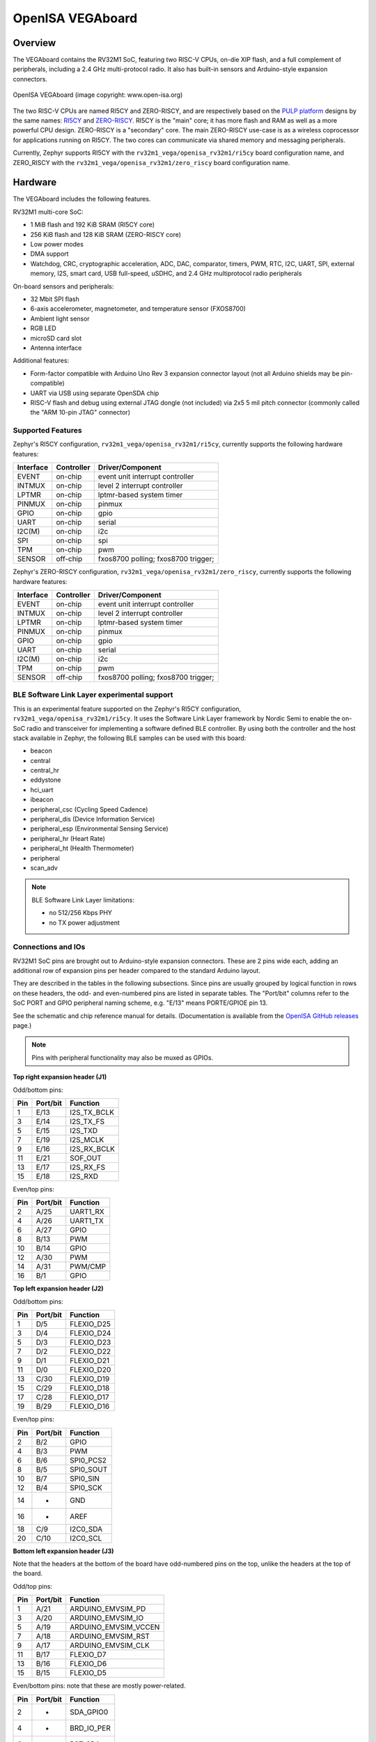 .. highlight:: sh

.. _rv32m1_vega:

OpenISA VEGAboard
#################

Overview
********

The VEGAboard contains the RV32M1 SoC, featuring two RISC-V CPUs,
on-die XIP flash, and a full complement of peripherals, including a
2.4 GHz multi-protocol radio. It also has built-in sensors and
Arduino-style expansion connectors.

.. figure:: rv32m1_vega.jpg
   :align: center
   :alt: RV32M1-VEGA

   OpenISA VEGAboard (image copyright: www.open-isa.org)

The two RISC-V CPUs are named RI5CY and ZERO-RISCY, and are
respectively based on the `PULP platform`_ designs by the same names:
`RI5CY`_ and `ZERO-RISCY`_. RI5CY is the "main" core; it has more
flash and RAM as well as a more powerful CPU design. ZERO-RISCY is a
"secondary" core. The main ZERO-RISCY use-case is as a wireless
coprocessor for applications running on RI5CY. The two cores can
communicate via shared memory and messaging peripherals.

Currently, Zephyr supports RI5CY with the ``rv32m1_vega/openisa_rv32m1/ri5cy`` board
configuration name, and ZERO_RISCY with the ``rv32m1_vega/openisa_rv32m1/zero_riscy`` board
configuration name.

Hardware
********

The VEGAboard includes the following features.

RV32M1 multi-core SoC:

- 1 MiB flash and 192 KiB SRAM (RI5CY core)
- 256 KiB flash and 128 KiB SRAM (ZERO-RISCY core)
- Low power modes
- DMA support
- Watchdog, CRC, cryptographic acceleration, ADC, DAC, comparator,
  timers, PWM, RTC, I2C, UART, SPI, external memory, I2S, smart
  card, USB full-speed, uSDHC, and 2.4 GHz multiprotocol radio
  peripherals

On-board sensors and peripherals:

- 32 Mbit SPI flash
- 6-axis accelerometer, magnetometer, and temperature sensor (FXOS8700)
- Ambient light sensor
- RGB LED
- microSD card slot
- Antenna interface

Additional features:

- Form-factor compatible with Arduino Uno Rev 3 expansion connector
  layout (not all Arduino shields may be pin-compatible)
- UART via USB using separate OpenSDA chip
- RISC-V flash and debug using external JTAG dongle (not included) via
  2x5 5 mil pitch connector (commonly called the "ARM 10-pin JTAG"
  connector)

Supported Features
==================

Zephyr's RI5CY configuration, ``rv32m1_vega/openisa_rv32m1/ri5cy``, currently supports
the following hardware features:

+-----------+------------+-------------------------------------+
| Interface | Controller | Driver/Component                    |
+===========+============+=====================================+
| EVENT     | on-chip    | event unit interrupt controller     |
+-----------+------------+-------------------------------------+
| INTMUX    | on-chip    | level 2 interrupt controller        |
+-----------+------------+-------------------------------------+
| LPTMR     | on-chip    | lptmr-based system timer            |
+-----------+------------+-------------------------------------+
| PINMUX    | on-chip    | pinmux                              |
+-----------+------------+-------------------------------------+
| GPIO      | on-chip    | gpio                                |
+-----------+------------+-------------------------------------+
| UART      | on-chip    | serial                              |
+-----------+------------+-------------------------------------+
| I2C(M)    | on-chip    | i2c                                 |
+-----------+------------+-------------------------------------+
| SPI       | on-chip    | spi                                 |
+-----------+------------+-------------------------------------+
| TPM       | on-chip    | pwm                                 |
+-----------+------------+-------------------------------------+
| SENSOR    | off-chip   | fxos8700 polling;                   |
|           |            | fxos8700 trigger;                   |
+-----------+------------+-------------------------------------+

Zephyr's ZERO-RISCY configuration, ``rv32m1_vega/openisa_rv32m1/zero_riscy``, currently
supports the following hardware features:

+-----------+------------+-------------------------------------+
| Interface | Controller | Driver/Component                    |
+===========+============+=====================================+
| EVENT     | on-chip    | event unit interrupt controller     |
+-----------+------------+-------------------------------------+
| INTMUX    | on-chip    | level 2 interrupt controller        |
+-----------+------------+-------------------------------------+
| LPTMR     | on-chip    | lptmr-based system timer            |
+-----------+------------+-------------------------------------+
| PINMUX    | on-chip    | pinmux                              |
+-----------+------------+-------------------------------------+
| GPIO      | on-chip    | gpio                                |
+-----------+------------+-------------------------------------+
| UART      | on-chip    | serial                              |
+-----------+------------+-------------------------------------+
| I2C(M)    | on-chip    | i2c                                 |
+-----------+------------+-------------------------------------+
| TPM       | on-chip    | pwm                                 |
+-----------+------------+-------------------------------------+
| SENSOR    | off-chip   | fxos8700 polling;                   |
|           |            | fxos8700 trigger;                   |
+-----------+------------+-------------------------------------+

BLE Software Link Layer experimental support
==================================================
This is an experimental feature supported on the Zephyr's RI5CY
configuration, ``rv32m1_vega/openisa_rv32m1/ri5cy``. It  uses the Software Link Layer
framework by Nordic Semi to enable the on-SoC radio and transceiver for
implementing a software defined BLE controller. By using both the controller
and the host stack available in Zephyr, the following BLE samples can be used
with this board:

- beacon
- central
- central_hr
- eddystone
- hci_uart
- ibeacon
- peripheral_csc (Cycling Speed Cadence)
- peripheral_dis (Device Information Service)
- peripheral_esp (Environmental Sensing Service)
- peripheral_hr (Heart Rate)
- peripheral_ht (Health Thermometer)
- peripheral
- scan_adv

.. note::

   BLE Software Link Layer limitations:

   - no 512/256 Kbps PHY
   - no TX power adjustment


Connections and IOs
===================

RV32M1 SoC pins are brought out to Arduino-style expansion connectors.
These are 2 pins wide each, adding an additional row of expansion pins
per header compared to the standard Arduino layout.

They are described in the tables in the following subsections. Since
pins are usually grouped by logical function in rows on these headers,
the odd- and even-numbered pins are listed in separate tables.  The
"Port/bit" columns refer to the SoC PORT and GPIO peripheral
naming scheme, e.g. "E/13" means PORTE/GPIOE pin 13.

See the schematic and chip reference manual for details.
(Documentation is available from the `OpenISA GitHub releases`_ page.)

.. note::

   Pins with peripheral functionality may also be muxed as GPIOs.

**Top right expansion header (J1)**

Odd/bottom pins:

===   ========    =================
Pin   Port/bit    Function
===   ========    =================
1     E/13        I2S_TX_BCLK
3     E/14        I2S_TX_FS
5     E/15        I2S_TXD
7     E/19        I2S_MCLK
9     E/16        I2S_RX_BCLK
11    E/21        SOF_OUT
13    E/17        I2S_RX_FS
15    E/18        I2S_RXD
===   ========    =================

Even/top pins:

===   ========   =================
Pin   Port/bit   Function
===   ========   =================
2     A/25       UART1_RX
4     A/26       UART1_TX
6     A/27       GPIO
8     B/13       PWM
10    B/14       GPIO
12    A/30       PWM
14    A/31       PWM/CMP
16    B/1        GPIO
===   ========   =================

**Top left expansion header (J2)**

Odd/bottom pins:

===   ========   =================
Pin   Port/bit   Function
===   ========   =================
1     D/5        FLEXIO_D25
3     D/4        FLEXIO_D24
5     D/3        FLEXIO_D23
7     D/2        FLEXIO_D22
9     D/1        FLEXIO_D21
11    D/0        FLEXIO_D20
13    C/30       FLEXIO_D19
15    C/29       FLEXIO_D18
17    C/28       FLEXIO_D17
19    B/29       FLEXIO_D16
===   ========   =================

Even/top pins:

===   ========   =================
Pin   Port/bit   Function
===   ========   =================
2     B/2        GPIO
4     B/3        PWM
6     B/6        SPI0_PCS2
8     B/5        SPI0_SOUT
10    B/7        SPI0_SIN
12    B/4        SPI0_SCK
14    -          GND
16    -          AREF
18    C/9        I2C0_SDA
20    C/10       I2C0_SCL
===   ========   =================

**Bottom left expansion header (J3)**

Note that the headers at the bottom of the board have odd-numbered
pins on the top, unlike the headers at the top of the board.

Odd/top pins:

===   ========   ====================
Pin   Port/bit   Function
===   ========   ====================
1     A/21       ARDUINO_EMVSIM_PD
3     A/20       ARDUINO_EMVSIM_IO
5     A/19       ARDUINO_EMVSIM_VCCEN
7     A/18       ARDUINO_EMVSIM_RST
9     A/17       ARDUINO_EMVSIM_CLK
11    B/17       FLEXIO_D7
13    B/16       FLEXIO_D6
15    B/15       FLEXIO_D5
===   ========   ====================

Even/bottom pins: note that these are mostly power-related.

===   ========   =================
Pin   Port/bit   Function
===   ========   =================
2     -          SDA_GPIO0
4     -          BRD_IO_PER
6     -          RST_SDA
8     -          BRD_IO_PER
10    -          P5V_INPUT
12    -          GND
14    -          GND
16    -          P5-9V VIN
===   ========   =================

**Bottom right expansion header (J4)**

Note that the headers at the bottom of the board have odd-numbered
pins on the top, unlike the headers at the top of the board.

Odd/top pins:

===   ========   ========================================
Pin   Port/bit   Function
===   ========   ========================================
1     -          TAMPER2
3     -          TAMPER1/RTC_CLKOUT
5     -          TAMPER0/RTC_WAKEUP_b
7     E/2        ADC0_SE19
9     E/5        LPCMP1_IN2/LPCMP1_OUT
11    -          DAC0_OUT/ADC0_SE16/LPCMP0_IN3/LPCMP1_IN3
===   ========   ========================================

Even/bottom pins:

===   ========   ===========================================
Pin   Port/bit   Function
===   ========   ===========================================
2     C/11       ADC0_SE6
4     C/12       ADC0_SE7
6     B/9        ADC0_SE3
8     E/4        ADC0_SE21
10    E/10       ADC0_SE19 (and E/10, I2C3_SDA via 0 Ohm DNP)
12    E/11       ADC0_SE20 (and E/11, I2C3_SCL via 0 Ohm DNP)
===   ========   ===========================================

Additional Pins
---------------

For an up-to-date description of additional pins (such as buttons,
LEDs, etc.) supported by Zephyr, see the board DTS files in the Zephyr
source code, i.e.
:zephyr_file:`boards/openisa/rv32m1_vega/rv32m1_vega_openisa_rv32m1_ri5cy.dts` for RI5CY and
:zephyr_file:`boards/openisa/rv32m1_vega/rv32m1_vega_openisa_rv32m1_zero_riscy.dts` for
ZERO-RISCY.

See the schematic in the documentation available from the `OpenISA
GitHub releases`_ page for additional details.

System Clocks
=============

The RI5CY and ZERO-RISCY cores are configured to use the slow internal
reference clock (SIRC) as the clock source for an LPTMR peripheral to manage
the system timer, and the fast internal reference clock (FIRC) to generate a
48MHz core clock.

Serial Port
===========

The USB connector at the top left of the board (near the RESET button) is
connected to an OpenSDA chip which provides a serial USB device. This is
connected to the LPUART0 peripheral which the RI5CY and ZERO-RISCY cores use by
default for console and logging.

.. warning::

   The OpenSDA chip cannot be used to flash or debug the RISC-V cores.

   See the next section for flash and debug instructions for the
   RISC-V cores using an external JTAG dongle.

Programming and Debugging
*************************

.. _rv32m1-programming-hw:

.. important::

   To use this board, you will need:

   - a `SEGGER J-Link`_ debug probe to debug the RISC-V cores
   - a J-Link `9-Pin Cortex-M Adapter`_ board and ribbon cable
   - the SEGGER `J-Link Software and Documentation Pack`_ software
     installed

   A JTAG dongle is not included with the board itself.

Follow these steps to:

#. Get a toolchain and OpenOCD
#. Set up the board for booting RI5CY
#. Compile a Zephyr application for the RI5CY core
#. Flash the application to your board
#. Debug the board using GDB

.. _rv32m1-toolchain-openocd:

Get the Toolchain and OpenOCD
=============================

Before programming and debugging, you first need to get a GNU
toolchain and an OpenOCD build. There are vendor-specific versions of
each for the RV32M1 SoC\ [#toolchain_openocd]_.

Option 1 (Recommended): Prebuilt Toolchain and OpenOCD
------------------------------------------------------

The following prebuilt toolchains and OpenOCD archives are available
on the `OpenISA GitHub releases`_ page:

- :file:`Toolchain_Linux.tar.gz`
- :file:`Toolchain_Mac.tar.gz`
- :file:`Toolchain_Windows.zip`

Download and extract the archive for your system, then extract the
toolchain and OpenOCD archives inside.

Linux::

  tar xvzf Toolchain_Linux.tar.gz
  tar xvzf openocd.tar.gz
  tar xvzf riscv32-unknown-elf-gcc.tar.gz
  mv openocd ~/rv32m1-openocd
  mv riscv32-unknown-elf-gcc ~

macOS (unfortunately, the OpenISA 1.0.0 release's Mac
:file:`riscv32-unknown-elf-gcc.tar.gz` file doesn't expand into a
:file:`riscv32-unknown-elf-gcc` directory, so it has to be created)::

  tar xvzf Toolchain_Mac.tar.gz
  tar xvzf openocd.tar.gz
  mkdir riscv32-unknown-elf-gcc
  mv riscv32-unknown-elf-gcc.tar.gz riscv32-unknown-elf-gcc
  cd riscv32-unknown-elf-gcc/
  tar xvzf riscv32-unknown-elf-gcc.tar.gz
  cd ..
  mv openocd ~/rv32m1-openocd
  mv riscv32-unknown-elf-gcc ~

Windows:

#. Extract :file:`Toolchain_Windows.zip` in the file manager
#. Extract the :file:`openocd.zip` and :file:`riscv32-unknown-elf-gcc.zip` files
   in the resulting :file:`Toolchain_Windows` folder
#. Move the extracted :file:`openocd` folder to :file:`C:\\rv32m1-openocd`
#. Move the extracted :file:`riscv32-unknown-elf-gcc` folder to
   :file:`C:\\riscv32-unknown-elf-gcc`

For simplicity, this guide assumes:

- You put the extracted toolchain at :file:`~/riscv32-unknown-elf-gcc`
  on macOS or Linux, and :file:`C:\\riscv32-unknown-elf-gcc` on
  Windows.
- You put the extracted OpenOCD binary at :file:`~/rv32m1-openocd` on
  macOS or Linux, and the OpenOCD folder into :file:`C:\\rv32m1-openocd`
  on Windows.

You can put them elsewhere, but be aware:

- If you put the toolchain somewhere else, you will need to change
  the ``CROSS_COMPILE`` value described below accordingly.
- If you put OpenOCD somewhere else, you will need to change the
  OpenOCD path in the flashing and debugging instructions below.
- Don't use installation directories with spaces anywhere in the path;
  this won't work with Zephyr's build system.

Option 2: Building Toolchain and OpenOCD From Source
----------------------------------------------------

See :ref:`rv32m1_vega_toolchain_build`.

.. _rv32m1-vega-jtag:

JTAG Setup
==========

This section describes how to connect to your board via the J-Link
debugger and adapter board. See the :ref:`above information
<rv32m1-programming-hw>` for details on required hardware.

#. Connect the J-Link debugger through the adapter board to the
   VEGAboard as shown in the figure.

   .. figure:: rv32m1_vega_jtag.jpg
      :align: center
      :alt: RV32M1-VEGA

      VEGAboard connected properly to J-Link debugger.
      VEGAboard connector J55 should be used. Pin 1 is on the bottom left.

#. Power the VEGAboard via USB. The OpenSDA connector at the top left
   is recommended for UART access.

#. Make sure your J-Link is connected to your computer via USB.

One-Time Board Setup For Booting RI5CY or ZERO-RISCY
====================================================

Next, you'll need to make sure your board boots the RI5CY or ZERO-RISCY core.
**You only need to do this once.**

The RV32M1 SoC on the VEGAboard has multiple cores, any of which can
be selected as the boot core. Before flashing and debugging, you'll
first make sure you're booting the right core.

**Linux and macOS**:

.. note::

   Linux users: to run these commands as a normal user, you will need
   to install the `60-openocd.rules`_ udev rules file (usually by
   placing it in :file:`/etc/udev/rules.d`, then unplugging and
   plugging the J-Link in again via USB).

.. note::

   These Zephyr-specific instructions differ slightly from the
   equivalent SDK ones. The Zephyr OpenOCD configuration file does not
   run ``init``, so you have to do it yourself as explained below.

1. In one terminal, use OpenOCD to connect to the board::

     ~/rv32m1-openocd -f boards/openisa/rv32m1_vega/support/openocd_rv32m1_vega_ri5cy.cfg

   The output should look like this:

   .. code-block:: console

      $ ~/rv32m1-openocd -f boards/openisa/rv32m1_vega/support/openocd_rv32m1_vega_ri5cy.cfg
      Open On-Chip Debugger 0.10.0+dev-00431-ge1ec3c7d (2018-10-31-07:29)
      [...]
      Info : Listening on port 3333 for gdb connections
      Info : Listening on port 6666 for tcl connections
      Info : Listening on port 4444 for telnet connections

2. In another terminal, connect to OpenOCD's telnet server and execute
   the ``init`` and ``ri5cy_boot`` commands **with the reset button on
   the board (at top left) pressed down**::

     $ telnet localhost 4444
     Trying 127.0.0.1...
     Connected to localhost.
     Escape character is '^]'.
     Open On-Chip Debugger
     > init
     > ri5cy_boot

  To boot the ZERO-RISCY core instead, replace ``ri5cy_boot`` above with
  ``zero_boot``.

  The reset button is at top left, as shown in the following figure.

  .. figure:: ri5cy_boot.jpg
     :align: center
     :alt: Reset button is pressed

  Now quit the telnet session in this terminal and exit OpenOCD in the
  other terminal.

3. Unplug your J-Link and VEGAboard, and plug them back in.

**Windows**:

In one cmd.exe prompt in the Zephyr directory::

 C:\rv32m1-openocd\bin\openocd.exe rv32m1-openocd -f boards\openisa\rv32m1_vega\support\openocd_rv32m1_vega_ri5cy.cfg

In a telnet program of your choice:

#. Connect to localhost port 4444 using telnet.
#. Run ``init`` and ``ri5cy_boot`` as shown above, with RESET held down.
#. Quit the OpenOCD and telnet sessions.
#. Unplug your J-Link and VEGAboard, and plug them back in.

  To boot the ZERO-RISCY core instead, replace ``ri5cy_boot`` above with
  ``zero_boot``.

Compiling a Program
===================

.. important::

   These instructions assume you've set up a development system,
   cloned the Zephyr repository, and installed Python dependencies as
   described in the :ref:`getting_started`.

   You should also have already downloaded and installed the toolchain
   and OpenOCD as described above in :ref:`rv32m1-toolchain-openocd`.

The first step is to set up environment variables to point at your
toolchain and OpenOCD::

  # Linux or macOS
  export ZEPHYR_TOOLCHAIN_VARIANT=cross-compile
  export CROSS_COMPILE=~/riscv32-unknown-elf-gcc/bin/riscv32-unknown-elf-

  # Windows
  set ZEPHYR_TOOLCHAIN_VARIANT=cross-compile
  set CROSS_COMPILE=C:\riscv32-unknown-elf-gcc\bin\riscv32-unknown-elf-

.. note::

   The above only sets these variables for your current shell session.
   You need to make sure this happens every time you use this board.

Now let's compile the :zephyr:code-sample:`hello_world` application. (You can try
others as well; see :zephyr:code-sample-category:`samples` for more.)

.. We can't use zephyr-app-commands to provide build instructions
   due to the below mentioned linker issue.

Due to a toolchain `linker issue`_, you need to add an option setting
``CMAKE_REQUIRED_FLAGS`` when running CMake to generate a build system
(see :ref:`application` for information about Zephyr's build system).

Linux and macOS (run this in a terminal from the Zephyr directory)::

  # Set up environment and create build directory:
  source zephyr-env.sh

.. zephyr-app-commands::
   :zephyr-app: samples/hello_world
   :tool: cmake
   :cd-into:
   :board: rv32m1_vega/openisa_rv32m1/ri5cy
   :gen-args: -DCMAKE_REQUIRED_FLAGS=-Wl,-dT=/dev/null
   :goals: build

Windows (run this in a ``cmd`` prompt, from the Zephyr directory)::

  # Set up environment and create build directory
  zephyr-env.cmd
  cd samples\hello_world
  mkdir build & cd build

  # Use CMake to generate a Ninja-based build system:
  type NUL > empty.ld
  cmake -GNinja -DBOARD=rv32m1_vega/openisa_rv32m1/ri5cy -DCMAKE_REQUIRED_FLAGS=-Wl,-dT=%cd%\empty.ld ..

  # Build the sample
  ninja

Flashing
========

.. note::

   Make sure you've done the :ref:`JTAG setup <rv32m1-vega-jtag>`, and
   that the VEGAboard's top left USB connector is connected to your
   computer too (for UART access).

.. note::

   Linux users: to run these commands as a normal user, you will need
   to install the `60-openocd.rules`_ udev rules file (usually by
   placing it in :file:`/etc/udev/rules.d`, then unplugging and
   plugging the J-Link in again via USB).

Make sure you've followed the above instructions to set up your board
and build a program first.

Since you need to use a special OpenOCD, the easiest way to flash is
by using :ref:`west flash <west-build-flash-debug>` instead of ``ninja
flash`` like you might see with other Zephyr documentation.

Run these commands from the build directory where you ran ``ninja`` in
the above section.

Linux and macOS::

  # Don't use "~/rv32m1-openocd". It won't work.
  west flash --openocd=$HOME/rv32m1-openocd

Windows::

  west flash --openocd=C:\rv32m1-openocd\bin\openocd.exe

If you have problems:

- Make sure you don't have another ``openocd`` process running in the
  background.
- Unplug the boards and plug them back in.
- On Linux, make sure udev rules are installed, as described above.

As an alternative, for manual steps to run OpenOCD and GDB to flash,
see the `SDK README`_.

Debugging
=========

.. note::

   Make sure you've done the :ref:`JTAG setup <rv32m1-vega-jtag>`, and
   that the VEGAboard's top left USB connector is connected to your
   computer too (for UART access).

.. note::

   Linux users: to run these commands as a normal user, you will need
   to install the `60-openocd.rules`_ udev rules file (usually by
   placing it in :file:`/etc/udev/rules.d`, then unplugging and
   plugging the J-Link in again via USB).

Make sure you've followed the above instructions to set up your board
and build a program first.

To debug with gdb::

  # Linux, macOS
  west debug --openocd=$HOME/rv32m1-openocd

  # Windows
  west debug --openocd=C:\rv32m1-openocd\bin\openocd.exe

Then, from the ``(gdb)`` prompt, follow these steps to halt the core,
load the binary (:file:`zephyr.elf`), and re-sync with the OpenOCD
server::

  (gdb) monitor init
  (gdb) monitor reset halt
  (gdb) load
  (gdb) monitor gdb_sync
  (gdb) stepi

You can then set breakpoints and debug using normal GDB commands.

.. note::

   GDB can get out of sync with the target if you execute commands
   that reset it. To reset RI5CY and get GDB back in sync with it
   without reloading the binary::

     (gdb) monitor reset halt
     (gdb) monitor gdb_sync
     (gdb) stepi

If you have problems:

- Make sure you don't have another ``openocd`` process running in the
  background.
- Unplug the boards and plug them back in.
- On Linux, make sure udev rules are installed, as described above.

References
**********

- OpenISA developer portal: http://open-isa.org
- `OpenISA GitHub releases`_: includes toolchain and OpenOCD
  prebuilts, as well as documentation, such as the SoC datasheet and
  reference manual, board schematic and user guides, etc.
- Base toolchain: `pulp-riscv-gnu-toolchain`_; extra toolchain patches:
  `rv32m1_gnu_toolchain_patch`_ (only needed if building from source).
- OpenOCD repository: `rv32m1-openocd`_ (only needed if building from
  source).
- Vendor SDK: `rv32m1_sdk_riscv`_. Contains HALs, non-Zephyr sample
  applications, and information on using the board with Eclipse which
  may be interesting when combined with the Eclipse Debugging
  information in the :ref:`application`.

.. _rv32m1_vega_toolchain_build:

Appendix: Building Toolchain and OpenOCD from Source
****************************************************

.. note::

   Toolchain and OpenOCD build instructions are provided for Linux and
   macOS only.

   Instructions for building OpenOCD have only been verified on Linux.

.. warning::

   Don't use installation directories with spaces anywhere in
   the path; this won't work with Zephyr's build system.

Ubuntu 18.04 users need to install these additional dependencies::

  sudo apt-get install autoconf automake autotools-dev curl libmpc-dev \
                       libmpfr-dev libgmp-dev gawk build-essential bison \
                       flex texinfo gperf libtool patchutils bc zlib1g-dev \
                       libusb-1.0-0-dev libudev1 libudev-dev g++

Users of other Linux distributions need to install the above packages
with their system package manager.

macOS users need to install dependencies with Homebrew::

  brew install gawk gnu-sed gmp mpfr libmpc isl zlib

The build toolchain is based on the `pulp-riscv-gnu-toolchain`_, with
some additional patches hosted in a separate repository,
`rv32m1_gnu_toolchain_patch`_. To build the toolchain, follow the
instructions in the ``rv32m1_gnu_toolchain_patch`` repository's
`readme.md`_ file to apply the patches, then run::

  ./configure --prefix=<toolchain-installation-dir> --with-arch=rv32imc --with-cmodel=medlow --enable-multilib
  make

If you set ``<toolchain-installation-dir>`` to
:file:`~/riscv32-unknown-elf-gcc`, you can use the above instructions
for setting ``CROSS_COMPILE`` when building Zephyr
applications. If you set it to something else, you will need to update
your ``CROSS_COMPILE`` setting accordingly.

.. note::

   Strangely, there is no separate ``make install`` step for the
   toolchain. That is, the ``make`` invocation both builds and
   installs the toolchain. This means ``make`` has to be run as root
   if you want to set ``--prefix`` to a system directory such as
   :file:`/usr/local` or :file:`/opt` on Linux.

To build OpenOCD, clone the `rv32m1-openocd`_ repository, then run
these from the repository top level::

  ./bootstrap
  ./configure --prefix=<openocd-installation-dir>
  make
  make install

If ``<openocd-installation-dir>`` is :file:`~/rv32m1-openocd`, you
should set your OpenOCD path to :file:`~/rv32m1-openocd/bin/openocd`
in the above flash and debug instructions.

.. _RI5CY:
   https://github.com/pulp-platform/riscv
.. _ZERO-RISCY:
   https://github.com/pulp-platform/zero-riscy
.. _PULP platform:
   http://iis-projects.ee.ethz.ch/index.php/PULP

.. _pulp-riscv-gnu-toolchain:
   https://github.com/pulp-platform/pulp-riscv-gnu-toolchain
.. _rv32m1_gnu_toolchain_patch:
   https://github.com/open-isa-rv32m1/rv32m1_gnu_toolchain_patch
.. _rv32m1-openocd:
   https://github.com/open-isa-rv32m1/rv32m1-openocd
.. _readme.md:
   https://github.com/open-isa-rv32m1/rv32m1_gnu_toolchain_patch/blob/master/readme.md
.. _OpenISA GitHub releases:
   https://github.com/open-isa-org/open-isa.org/releases
.. _rv32m1_sdk_riscv:
   https://github.com/open-isa-rv32m1/rv32m1_sdk_riscv
.. _linker issue:
   https://github.com/pulp-platform/pulpino/issues/240
.. _60-openocd.rules:
   https://github.com/open-isa-rv32m1/rv32m1-openocd/blob/master/contrib/60-openocd.rules
.. _SEGGER J-Link:
   https://www.segger.com/products/debug-probes/j-link/
.. _9-Pin Cortex-M Adapter:
   https://www.segger.com/products/debug-probes/j-link/accessories/adapters/9-pin-cortex-m-adapter/
.. _J-Link Software and Documentation Pack:
   https://www.segger.com/downloads/jlink/#J-LinkSoftwareAndDocumentationPack
.. _SDK README:
   https://github.com/open-isa-rv32m1/rv32m1_sdk_riscv/blob/master/readme.md

.. rubric:: Footnotes

.. [#toolchain_openocd]

   For Linux users, the RISC-V toolchain in the :ref:`Zephyr SDK
   <toolchain_zephyr_sdk>` may work, but it hasn't been thoroughly tested with this
   SoC, and will not allow use of any available RISC-V ISA extensions.

   Support for the RV32M1 SoC is not currently available in the OpenOCD
   upstream repository or the OpenOCD build in the Zephyr SDK.
